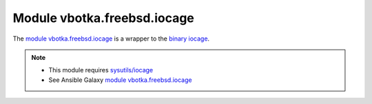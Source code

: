 Module vbotka.freebsd.iocage
----------------------------

The `module vbotka.freebsd.iocage`_ is a wrapper to the `binary iocage`_.

.. note::

   * This module requires `sysutils/iocage`_
   * See Ansible Galaxy `module vbotka.freebsd.iocage`_


.. _module vbotka.freebsd.iocage: https://galaxy.ansible.com/ui/repo/published/vbotka/freebsd/content/module/iocage/
.. _binary iocage: https://man.freebsd.org/cgi/man.cgi?query=iocage&sektion=8
.. _sysutils/iocage: https://www.freshports.org/sysutils/iocage/
